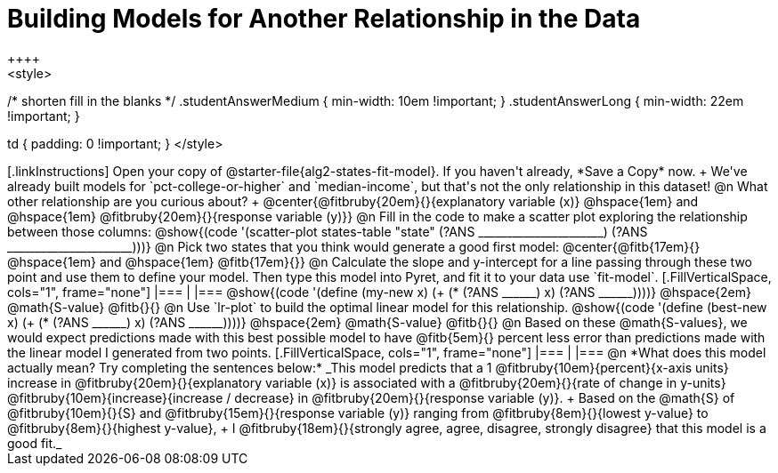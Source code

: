 = Building Models for Another Relationship in the Data
++++
<style>
/* shorten fill in the blanks */
.studentAnswerMedium { min-width: 10em !important; }
.studentAnswerLong { min-width: 22em !important; }

td { padding: 0 !important; }
</style>
++++

[.linkInstructions]
Open your copy of @starter-file{alg2-states-fit-model}. If you haven't already, *Save a Copy* now. +
We've already built models for `pct-college-or-higher` and `median-income`, but that's not the only relationship in this dataset!

@n What other relationship are you curious about? +
@center{@fitbruby{20em}{}{explanatory variable (x)} @hspace{1em} and @hspace{1em} @fitbruby{20em}{}{response variable (y)}}

@n Fill in the code to make a scatter plot exploring the relationship between those columns:

@show{(code '(scatter-plot states-table "state" (?ANS ______________________) (?ANS ______________________)))}

@n Pick two states that you think would generate a good first model:
@center{@fitb{17em}{} @hspace{1em} and @hspace{1em} @fitb{17em}{}}

@n Calculate the slope and y-intercept for a line passing through these two point and use them to define your model. Then type this model into Pyret, and fit it to your data use `fit-model`.

[.FillVerticalSpace, cols="1", frame="none"]
|===
|
|===

@show{(code '(define (my-new x) (+ (* (?ANS ______) x) (?ANS ______))))} @hspace{2em} @math{S-value}  @fitb{}{}

@n Use `lr-plot` to build the optimal linear model for this relationship.

@show{(code '(define (best-new x) (+ (* (?ANS ______) x) (?ANS ______))))} @hspace{2em} @math{S-value}  @fitb{}{}

@n Based on these @math{S-values}, we would expect predictions made with this best possible model to have @fitb{5em}{} percent less error than predictions made with the linear model I generated from two points.

[.FillVerticalSpace, cols="1", frame="none"]
|===
|
|===

@n *What does this model actually mean? Try completing the sentences below:*

_This model predicts that a 1
@fitbruby{10em}{percent}{x-axis units} increase in
@fitbruby{20em}{}{explanatory variable (x)} is associated with a
@fitbruby{20em}{}{rate of change in y-units}
@fitbruby{10em}{increase}{increase / decrease} in
@fitbruby{20em}{}{response variable (y)}. +
Based on the @math{S} of
@fitbruby{10em}{}{S} and
@fitbruby{15em}{}{response variable (y)} ranging from
@fitbruby{8em}{}{lowest y-value} to
@fitbruby{8em}{}{highest y-value}, +
I
@fitbruby{18em}{}{strongly agree, agree, disagree, strongly disagree} that this model is a good fit._

 
